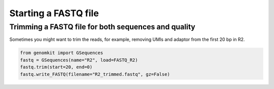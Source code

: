 =====================
Starting a FASTQ file
=====================

Trimming a FASTQ file for both sequences and quality
----------------------------------------------------

Sometimes you might want to trim the reads, for example, removing UMIs and adaptor from the first 20 bp in R2.

.. code-block:: python

    from genomkit import GSequences
    fastq = GSequences(name="R2", load=FASTQ_R2)
    fastq.trim(start=20, end=0)
    fastq.write_FASTQ(filename="R2_trimmed.fastq", gz=False)